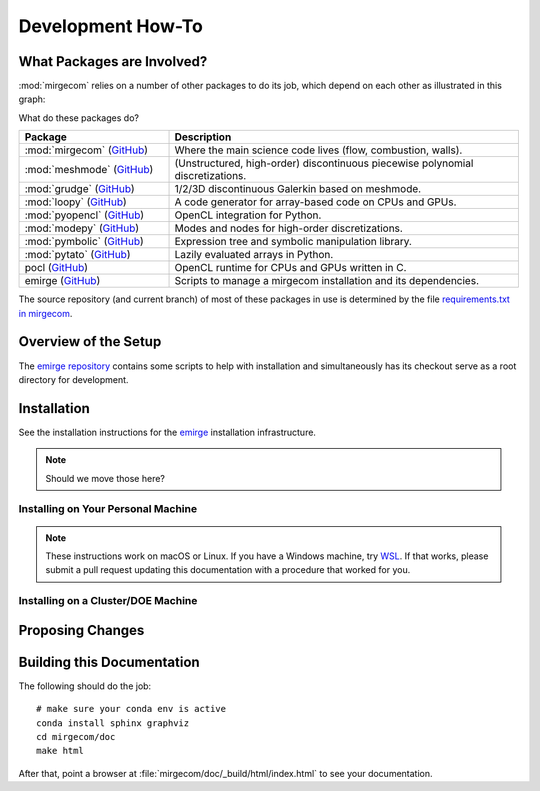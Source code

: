 Development How-To
==================

What Packages are Involved?
---------------------------

:mod:`mirgecom` relies on a number of other packages to do its job, which
depend on each other as illustrated in this graph:

.. graphviz::

   digraph deps {
   subgraph cluster_0 {
   label="emirge"
        mirgecom -> meshmode;
        grudge -> meshmode;
        mirgecom -> grudge;

        mirgecom -> loopy;
        grudge -> loopy;
        meshmode -> loopy;

        meshmode -> pyopencl;
        loopy -> pyopencl;

        meshmode -> modepy;

        loopy -> pymbolic;

        pyopencl -> pocl;

        mirgecom -> pytato;
        pytato -> loopy;
        pytato -> pymbolic;
        graph[style=dotted];
        }
   }

What do these packages do?

.. list-table::
   :widths: 30 70
   :header-rows: 1

   * - Package
     - Description
   * - :mod:`mirgecom` (`GitHub <https://github.com/illinois-ceesd/mirgecom>`__)
     - Where the main science code lives (flow, combustion, walls).
   * - :mod:`meshmode` (`GitHub <https://github.com/inducer/meshmode>`__)
     - (Unstructured, high-order) discontinuous piecewise polynomial discretizations.
   * - :mod:`grudge` (`GitHub <https://github.com/inducer/meshmode>`__)
     - 1/2/3D discontinuous Galerkin based on meshmode.
   * - :mod:`loopy` (`GitHub <https://github.com/inducer/loopy>`__)
     - A code generator for array-based code on CPUs and GPUs.
   * - :mod:`pyopencl` (`GitHub <https://github.com/inducer/pyopencl>`__)
     - OpenCL integration for Python.
   * - :mod:`modepy` (`GitHub <https://github.com/inducer/modepy>`__)
     - Modes and nodes for high-order discretizations.
   * - :mod:`pymbolic` (`GitHub <https://github.com/inducer/pymbolic>`__)
     - Expression tree and symbolic manipulation library.
   * - :mod:`pytato` (`GitHub <https://github.com/inducer/pytato>`__)
     - Lazily evaluated arrays in Python.
   * - pocl (`GitHub <https://github.com/pocl/pocl>`__)
     - OpenCL runtime for CPUs and GPUs written in C.
   * - emirge (`GitHub <https://github.com/illinois-ceesd/emirge>`__)
     - Scripts to manage a mirgecom installation and its dependencies.



The source repository (and current branch) of most of these packages
in use is determined by the file
`requirements.txt in mirgecom <https://github.com/illinois-ceesd/mirgecom/blob/master/requirements.txt>`__.

Overview of the Setup
---------------------

The `emirge repository <https://github.com/illinois-ceesd/emirge>`__ contains some
scripts to help with installation and simultaneously has its checkout serve as a root
directory for development.

.. todo:

    - Conda environment
    - Editable installation

Installation
------------

See the installation instructions for the `emirge
<https://github.com/illinois-ceesd/emirge/>`_ installation infrastructure.

.. note::

    Should we move those here?

Installing on Your Personal Machine
^^^^^^^^^^^^^^^^^^^^^^^^^^^^^^^^^^^

.. note::

    These instructions work on macOS or Linux. If you have a Windows machine, try
    `WSL <https://docs.microsoft.com/en-us/windows/wsl/install-win10>`__.
    If that works, please submit a pull request updating this documentation
    with a procedure that worked for you.

Installing on a Cluster/DOE Machine
^^^^^^^^^^^^^^^^^^^^^^^^^^^^^^^^^^^

.. todo::

   Write this.

Proposing Changes
-----------------

.. todo::

   Write this.

Building this Documentation
---------------------------

The following should do the job::

    # make sure your conda env is active
    conda install sphinx graphviz
    cd mirgecom/doc
    make html

After that, point a browser at :file:`mirgecom/doc/_build/html/index.html` to
see your documentation.
